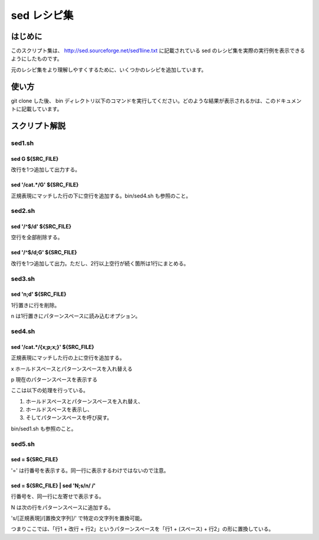 ==============
 sed レシピ集
==============

はじめに
========

このスクリプト集は、 `<http://sed.sourceforge.net/sed1line.txt>`_ に記載されている sed のレシピ集を実際の実行例を表示できるようにしたものです。

元のレシピ集をより理解しやすくするために、いくつかのレシピを追加しています。


使い方
======

git clone した後、 bin ディレクトリ以下のコマンドを実行してください。どのような結果が表示されるかは、このドキュメントに記載しています。


スクリプト解説
==============


sed1.sh
-------

sed G ${SRC_FILE}
~~~~~~~~~~~~~~~~~

.. double space a file 

改行を1つ追加して出力する。

sed '/cat.*/G' ${SRC_FILE}
~~~~~~~~~~~~~~~~~~~~~~~~~~

.. insert a blank line below every line which matches "regex"

正規表現にマッチした行の下に空行を追加する。bin/sed4.sh も参照のこと。


sed2.sh
-------

sed '/^$/d' ${SRC_FILE}
~~~~~~~~~~~~~~~~~~~~~~~

空行を全部削除する。


sed '/^$/d;G' ${SRC_FILE}
~~~~~~~~~~~~~~~~~~~~~~~~~

.. double space a file which already has blank lines in it. Output file
.. should contain no more than one blank line between lines of text.

改行を1つ追加して出力。ただし、2行以上空行が続く箇所は1行にまとめる。


sed3.sh
-------

sed 'n;d' ${SRC_FILE}
~~~~~~~~~~~~~~~~~~~~~

1行置きに行を削除。

n は1行置きにパターンスペースに読み込むオプション。


sed4.sh
-------

sed '/cat.*/{x;p;x;}' ${SRC_FILE}
~~~~~~~~~~~~~~~~~~~~~~~~~~~~~~~~~


.. insert a blank line above and below every line which matches "regex"

正規表現にマッチした行の上に空行を追加する。

x ホールドスペースとパターンスペースを入れ替える

p 現在のパターンスペースを表示する

ここは以下の処理を行っている。

(1) ホールドスペースとパターンスペースを入れ替え、
(2) ホールドスペースを表示し、
(3) そしてパターンスペースを呼び戻す。

bin/sed1.sh も参照のこと。

sed5.sh
-------

sed = ${SRC_FILE}
~~~~~~~~~~~~~~~~~~

'=' は行番号を表示する。同一行に表示するわけではないので注意。


sed = ${SRC_FILE} | sed 'N;s/\n/ /'
~~~~~~~~~~~~~~~~~~~~~~~~~~~~~~~~~~~~

.. number each line of a file (simple left alignment).

行番号を、同一行に左寄せで表示する。

N は次の行をパターンスペースに追加する。

's/[正規表現]/[置換文字列]/' で特定の文字列を置換可能。

つまりここでは、「行1 + 改行 + 行2」というパターンスペースを「行1 + (スペース) + 行2」の形に置換している。
